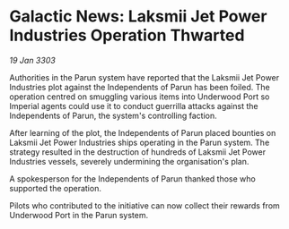 * Galactic News: Laksmii Jet Power Industries Operation Thwarted

/19 Jan 3303/

Authorities in the Parun system have reported that the Laksmii Jet Power Industries plot against the Independents of Parun has been foiled. The operation centred on smuggling various items into Underwood Port so Imperial agents could use it to conduct guerrilla attacks against the  Independents of Parun, the system's controlling faction. 

After learning of the plot, the Independents of Parun placed bounties on Laksmii Jet Power Industries ships operating in the Parun system. The strategy resulted in the destruction of hundreds of Laksmii Jet Power Industries vessels, severely undermining the organisation's plan. 

A spokesperson for the Independents of Parun thanked those who supported the operation. 

Pilots who contributed to the initiative can now collect their rewards from Underwood Port in the Parun system.
